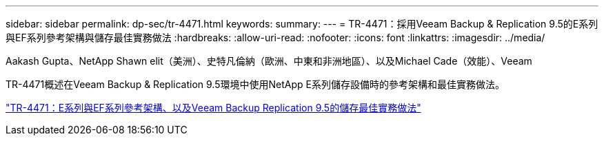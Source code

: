 ---
sidebar: sidebar 
permalink: dp-sec/tr-4471.html 
keywords:  
summary:  
---
= TR-4471：採用Veeam Backup & Replication 9.5的E系列與EF系列參考架構與儲存最佳實務做法
:hardbreaks:
:allow-uri-read: 
:nofooter: 
:icons: font
:linkattrs: 
:imagesdir: ../media/


Aakash Gupta、NetApp Shawn elit（美洲）、史特凡倫納（歐洲、中東和非洲地區）、以及Michael Cade（效能）、Veeam

[role="lead"]
TR-4471概述在Veeam Backup & Replication 9.5環境中使用NetApp E系列儲存設備時的參考架構和最佳實務做法。

link:https://www.netapp.com/pdf.html?item=/media/17159-tr4471pdf.pdf["TR-4471：E系列與EF系列參考架構、以及Veeam Backup  Replication 9.5的儲存最佳實務做法"^]
